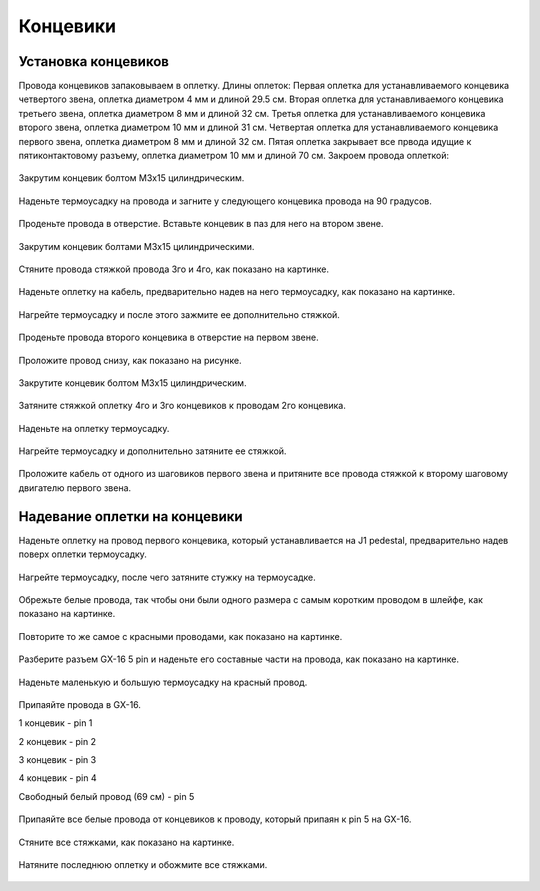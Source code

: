 Концевики
==========

Установка концевиков
_____________________



Провода концевиков запаковываем в оплетку.
Длины оплеток:
Первая оплетка для устанавливаемого концевика четвертого звена, оплетка диаметром 4 мм и длиной 29.5 см.
Вторая оплетка для устанавливаемого концевика  третьего звена, оплетка диаметром 8 мм и длиной 32 см.
Третья оплетка для устанавливаемого концевика второго звена, оплетка диаметром 10 мм и длиной 31 см.
Четвертая оплетка для устанавливаемого концевика первого звена, оплетка диаметром 8 мм и длиной 32 см.
Пятая оплетка закрывает все првода идущие к пятиконтактовому разъему, оплетка диаметром 10 мм и длиной 70 см.
Закроем провода оплеткой:

.. figure:: _static/Pictures/end_caps/Р1.jpg
    :height: 550px
    :width: 400 px
    :align: center

Закрутим концевик болтом М3x15 цилиндрическим.

.. figure:: _static/Pictures/end_caps/Р2.jpg
    :height: 550px
    :width: 400 px
    :align: center

Наденьте термоусадку на провода и загните у следующего концевика провода на 90 градусов.

.. figure:: _static/Pictures/end_caps/Р3.jpg
    :height: 550px
    :width: 400 px
    :align: center

Проденьте провода в отверстие.
Вставьте концевик в паз для него на втором звене.

.. figure:: _static/Pictures/end_caps/Р4.jpg
    :height: 550px
    :width: 400 px
    :align: center

Закрутим концевик болтами М3x15 цилиндрическими.

.. figure:: _static/Pictures/end_caps/Р5.jpg
    :height: 550px
    :width: 400 px
    :align: center

Стяните провода стяжкой провода 3го и 4го, как показано на картинке.

.. figure:: _static/Pictures/end_caps/Р6.jpg
    :height: 550px
    :width: 400 px
    :align: center

Наденьте оплетку на кабель, предварительно надев на него термоусадку, как показано на картинке.

.. figure:: _static/Pictures/end_caps/Р7.jpg
    :height: 550px
    :width: 400 px
    :align: center

Нагрейте термоусадку и после этого зажмите ее дополнительно стяжкой.

.. figure:: _static/Pictures/end_caps/Р8.jpg
    :height: 550px
    :width: 400 px
    :align: center

Проденьте провода второго концевика в отверстие на первом звене.

.. figure:: _static/Pictures/end_caps/Р9.jpg
    :height: 550px
    :width: 400 px
    :align: center

Проложите провод снизу, как показано на рисунке.

.. figure:: _static/Pictures/end_caps/Р10.jpg
    :height: 550px
    :width: 400 px
    :align: center

Закрутите концевик болтом М3x15 цилиндрическим.

.. figure:: _static/Pictures/end_caps/Р11.jpg
    :height: 550px
    :width: 400 px
    :align: center

Затяните стяжкой оплетку 4го и 3го концевиков к проводам 2го концевика.

.. figure:: _static/Pictures/end_caps/Р12.jpg
    :height: 550px
    :width: 400 px
    :align: center

Наденьте на оплетку термоусадку.

.. figure:: _static/Pictures/end_caps/Р13.jpg
    :height: 550px
    :width: 400 px
    :align: center

Нагрейте термоусадку и дополнительно затяните ее стяжкой.

.. figure:: _static/Pictures/end_caps/Р14.jpg
    :height: 550px
    :width: 400 px
    :align: center

Проложите кабель от одного из шаговиков первого звена и притяните все провода стяжкой к второму шаговому двигателю первого звена.

.. figure:: _static/Pictures/end_caps/Р15.jpg
    :height: 550px
    :width: 400 px
    :align: center

.. figure:: _static/Pictures/end_caps/Р16.jpg
    :height: 550px
    :width: 400 px
    :align: center



Надевание оплетки на концевики
_______________________________


Наденьте оплетку на провод первого концевика, который устанавливается на J1 pedestal, предварительно надев поверх оплетки термоусадку.

.. figure:: _static/Pictures/end_caps/Р17.jpg
    :height: 550px
    :width: 400 px
    :align: center

Нагрейте термоусадку, после чего затяните стужку на термоусадке.

.. figure:: _static/Pictures/end_caps/Р18.jpg
    :height: 550px
    :width: 400 px
    :align: center

Обрежьте белые провода, так чтобы они были одного размера с самым коротким проводом в шлейфе, как показано на картинке.

.. figure:: _static/Pictures/end_caps/Р19.jpg
    :height: 550px
    :width: 400 px
    :align: center

Повторите то же самое с красными проводами, как показано на картинке.

.. figure:: _static/Pictures/end_caps/Р20.jpg
    :height: 550px
    :width: 400 px
    :align: center

Разберите разъем GX-16 5 pin и наденьте его составные части на провода, как показано на картинке.

.. figure:: _static/Pictures/end_caps/Р21.jpg
    :height: 550px
    :width: 400 px
    :align: center

Наденьте маленькую и большую термоусадку на красный провод.

.. figure:: _static/Pictures/end_caps/Р22.jpg
    :height: 550px
    :width: 400 px
    :align: center

Припаяйте провода в GX-16.

1 концевик - pin 1

2 концевик - pin 2

3 концевик - pin 3

4 концевик - pin 4

Свободный белый провод (69 см) - pin 5

.. figure:: _static/Pictures/end_caps/Р23.jpg
    :height: 550px
    :width: 400 px
    :align: center

Припаяйте все белые провода от концевиков к проводу, который припаян к pin 5 на GX-16.

.. figure:: _static/Pictures/end_caps/Р24.jpg
    :height: 550px
    :width: 400 px
    :align: center

Стяните все стяжками, как показано на картинке.

.. figure:: _static/Pictures/end_caps/Р25.jpg
    :height: 550px
    :width: 400 px
    :align: center

Натяните последнюю оплетку и обожмите все стяжками.

.. figure:: _static/Pictures/end_caps/Р26.jpg
    :height: 550px
    :width: 400 px
    :align: center

.. figure:: _static/Pictures/end_caps/Р27.jpg
    :height: 550px
    :width: 400 px
    :align: center













